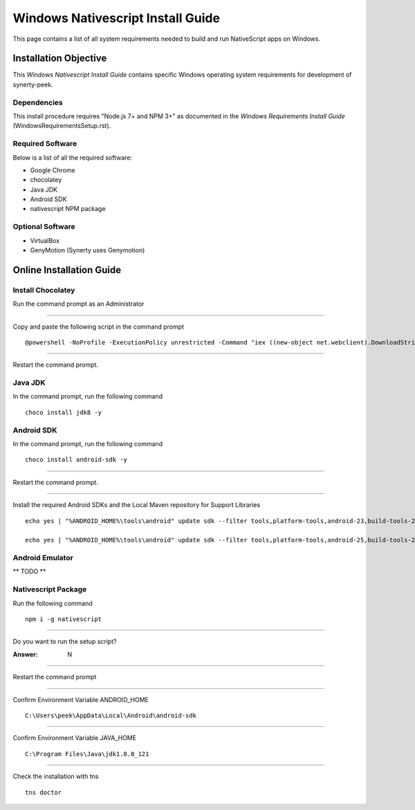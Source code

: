 ==================================
Windows Nativescript Install Guide
==================================

This page contains a list of all system requirements needed to build and run
NativeScript apps on Windows.

Installation Objective
----------------------

This *Windows Nativescript Install Guide* contains specific Windows operating system
requirements for development of synerty-peek.

Dependencies
````````````

This install procedure requires "Node.js 7+ and NPM 3+" as documented in the *Windows
Requirements Install Guide* (WindowsRequirementsSetup.rst).

Required Software
`````````````````

Below is a list of all the required software:

*  Google Chrome
*  chocolatey
*  Java JDK
*  Android SDK
*  nativescript NPM package


Optional  Software
``````````````````

*   VirtualBox
*   GenyMotion (Synerty uses Genymotion)

Online Installation Guide
-------------------------

Install Chocolatey
``````````````````

Run the command prompt as an Administrator

----

Copy and paste the following script in the command prompt ::

    @powershell -NoProfile -ExecutionPolicy unrestricted -Command "iex ((new-object net.webclient).DownloadString('https://chocolatey.org/install.ps1'))" && SET PATH=%PATH%;%ALLUSERSPROFILE%\chocolatey\bin

----

Restart the command prompt.

Java JDK
````````

In the command prompt, run the following command ::

    choco install jdk8 -y

Android SDK
```````````

In the command prompt, run the following command ::

    choco install android-sdk -y

----

Restart the command prompt.

----

Install the required Android SDKs and the Local Maven repository for Support Libraries ::

    echo yes | "%ANDROID_HOME%\tools\android" update sdk --filter tools,platform-tools,android-23,build-tools-23.0.3,extra-android-m2repository,extra-google-m2repository,extra-android-support --all --no-ui

    echo yes | "%ANDROID_HOME%\tools\android" update sdk --filter tools,platform-tools,android-25,build-tools-25.0.2,extra-android-m2repository,extra-google-m2repository,extra-android-support --all --no-ui

Android Emulator
````````````````

** TODO **

Nativescript Package
````````````````````

Run the following command ::

    npm i -g nativescript

----

Do you want to run the setup script?

:Answer: N

----

Restart the command prompt

----

Confirm Environment Variable ANDROID_HOME ::

        C:\Users\peek\AppData\Local\Android\android-sdk

----

Confirm Environment Variable JAVA_HOME ::

        C:\Program Files\Java\jdk1.8.0_121

----

Check the installation with tns ::

    tns doctor

.. image:: nativescript/Nativescript-tnsDoctor.jpg
